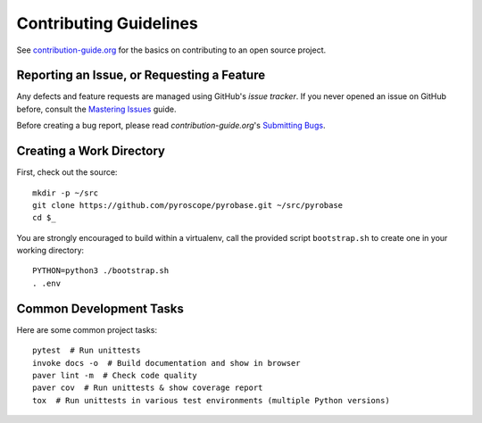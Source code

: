Contributing Guidelines
=======================

See `contribution-guide.org`_ for the basics on contributing
to an open source project.

.. _issue-reporting:

Reporting an Issue, or Requesting a Feature
-------------------------------------------

Any defects and feature requests are managed using GitHub's
*issue tracker*.
If you never opened an issue on GitHub before, consult the
`Mastering Issues`_ guide.

Before creating a bug report, please read `contribution-guide.org`'s `Submitting Bugs`_.


Creating a Work Directory
-------------------------

First, check out the source::

    mkdir -p ~/src
    git clone https://github.com/pyroscope/pyrobase.git ~/src/pyrobase
    cd $_

You are strongly encouraged to build within a virtualenv, call the provided
script ``bootstrap.sh`` to create one in your working directory::

    PYTHON=python3 ./bootstrap.sh
    . .env


Common Development Tasks
------------------------

Here are some common project tasks::

    pytest  # Run unittests
    invoke docs -o  # Build documentation and show in browser
    paver lint -m  # Check code quality
    paver cov  # Run unittests & show coverage report
    tox  # Run unittests in various test environments (multiple Python versions)


.. _`Mastering Issues`: https://guides.github.com/features/issues/
.. _`contribution-guide.org`: http://www.contribution-guide.org/
.. _`Submitting Bugs`: http://www.contribution-guide.org/#submitting-bugs
